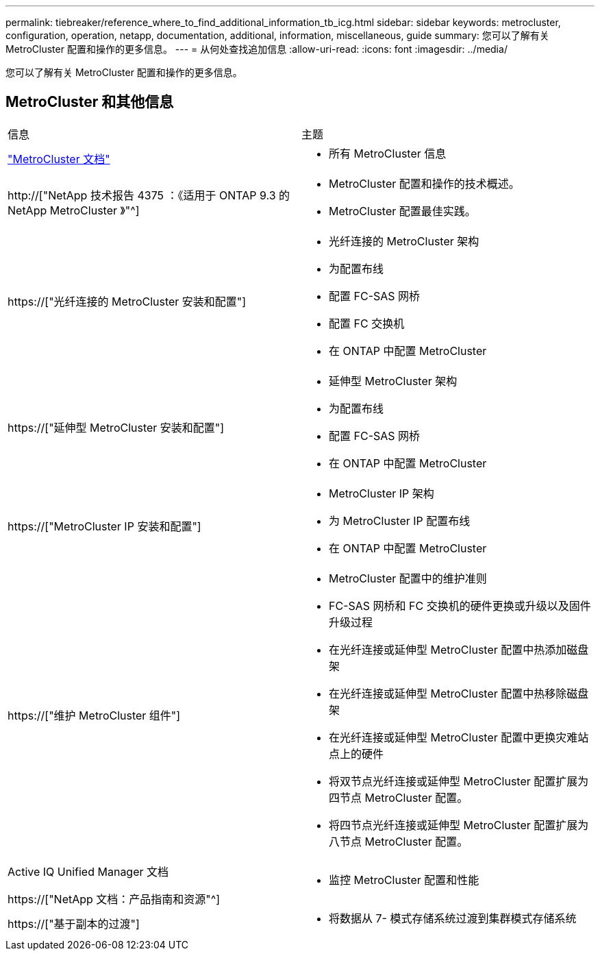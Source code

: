 ---
permalink: tiebreaker/reference_where_to_find_additional_information_tb_icg.html 
sidebar: sidebar 
keywords: metrocluster, configuration, operation, netapp, documentation, additional, information, miscellaneous, guide 
summary: 您可以了解有关 MetroCluster 配置和操作的更多信息。 
---
= 从何处查找追加信息
:allow-uri-read: 
:icons: font
:imagesdir: ../media/


[role="lead"]
您可以了解有关 MetroCluster 配置和操作的更多信息。



== MetroCluster 和其他信息

|===


| 信息 | 主题 


 a| 
link:../index.html["MetroCluster 文档"]
 a| 
* 所有 MetroCluster 信息




 a| 
http://["NetApp 技术报告 4375 ：《适用于 ONTAP 9.3 的 NetApp MetroCluster 》"^]
 a| 
* MetroCluster 配置和操作的技术概述。
* MetroCluster 配置最佳实践。




 a| 
https://["光纤连接的 MetroCluster 安装和配置"]
 a| 
* 光纤连接的 MetroCluster 架构
* 为配置布线
* 配置 FC-SAS 网桥
* 配置 FC 交换机
* 在 ONTAP 中配置 MetroCluster




 a| 
https://["延伸型 MetroCluster 安装和配置"]
 a| 
* 延伸型 MetroCluster 架构
* 为配置布线
* 配置 FC-SAS 网桥
* 在 ONTAP 中配置 MetroCluster




 a| 
https://["MetroCluster IP 安装和配置"]
 a| 
* MetroCluster IP 架构
* 为 MetroCluster IP 配置布线
* 在 ONTAP 中配置 MetroCluster




 a| 
https://["维护 MetroCluster 组件"]
 a| 
* MetroCluster 配置中的维护准则
* FC-SAS 网桥和 FC 交换机的硬件更换或升级以及固件升级过程
* 在光纤连接或延伸型 MetroCluster 配置中热添加磁盘架
* 在光纤连接或延伸型 MetroCluster 配置中热移除磁盘架
* 在光纤连接或延伸型 MetroCluster 配置中更换灾难站点上的硬件
* 将双节点光纤连接或延伸型 MetroCluster 配置扩展为四节点 MetroCluster 配置。
* 将四节点光纤连接或延伸型 MetroCluster 配置扩展为八节点 MetroCluster 配置。




 a| 
Active IQ Unified Manager 文档

https://["NetApp 文档：产品指南和资源"^]
 a| 
* 监控 MetroCluster 配置和性能




 a| 
https://["基于副本的过渡"]
 a| 
* 将数据从 7- 模式存储系统过渡到集群模式存储系统


|===